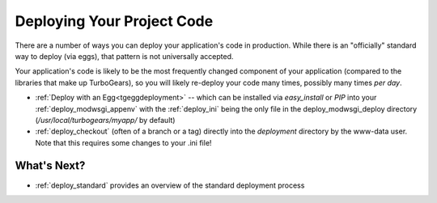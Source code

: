 .. _deploy_code:

Deploying Your Project Code
===========================

There are a number of ways you can deploy your application's code in
production.  While there is an "officially" standard way to deploy
(via eggs), that pattern is not universally accepted.

Your application's code is likely to be the most frequently changed
component of your application (compared to the libraries that make up
TurboGears), so you will likely re-deploy your code many times,
possibly many times *per day*.

* :ref:`Deploy with an Egg<tgeggdeployment>` -- which can be installed
  via `easy_install` or `PIP` into your :ref:`deploy_modwsgi_appenv`
  with the :ref:`deploy_ini` being the only file in the
  deploy_modwsgi_deploy directory (`/usr/local/turbogears/myapp/` by
  default)
* :ref:`deploy_checkout` (often of a branch or a tag)
  directly into the `deployment` directory by the www-data user.  Note that
  this requires some changes to your .ini file!

What's Next?
------------

* :ref:`deploy_standard` provides an overview of the standard deployment process
